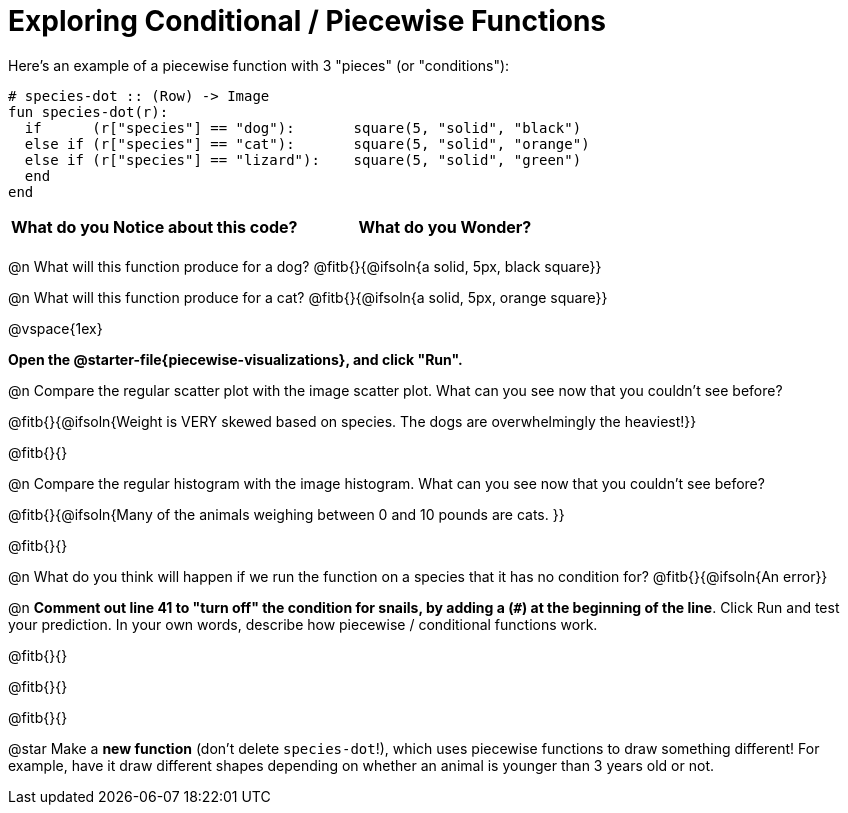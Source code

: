 = Exploring Conditional / Piecewise Functions

Here's an example of a piecewise function with 3 "pieces" (or "conditions"):
```
# species-dot :: (Row) -> Image
fun species-dot(r):
  if      (r["species"] == "dog"):       square(5, "solid", "black")
  else if (r["species"] == "cat"):       square(5, "solid", "orange")
  else if (r["species"] == "lizard"):    square(5, "solid", "green")
  end
end
```

[.FillVerticalSpace, cols="^1,^1", options="header"]
|===
| *What do you Notice about this code?* | What do you Wonder?
|                                       |
|===


@n What will this function produce for a dog? @fitb{}{@ifsoln{a solid, 5px, black square}}

@n What will this function produce for a cat? @fitb{}{@ifsoln{a solid, 5px, orange square}}

@vspace{1ex}

*Open the @starter-file{piecewise-visualizations}, and click "Run".*

@n Compare the regular scatter plot with the image scatter plot. What can you see now that you couldn't see before?

@fitb{}{@ifsoln{Weight is VERY skewed based on species. The dogs are overwhelmingly the heaviest!}}

@fitb{}{}

@n Compare the regular histogram with the image histogram. What can you see now that you couldn't see before?

@fitb{}{@ifsoln{Many of the animals weighing between 0 and 10 pounds are cats. }}

@fitb{}{}

@n What do you think will happen if we run the function on a species that it has no condition for? @fitb{}{@ifsoln{An error}}

@n *Comment out line 41 to "turn off" the condition for snails, by adding a (`#`) at the beginning of the line*.  Click Run and test your prediction. In your own words, describe how piecewise / conditional functions work.

@fitb{}{}

@fitb{}{}

@fitb{}{}

@star Make a *new function* (don't delete `species-dot`!), which uses piecewise functions to draw something different! For example, have it draw different shapes depending on whether an animal is younger than 3 years old or not.
